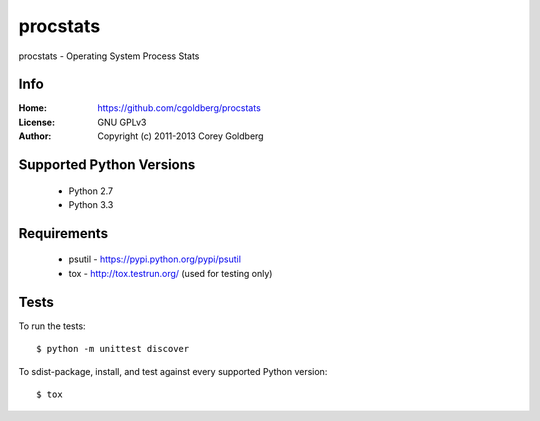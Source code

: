 =============
    procstats
=============

procstats - Operating System Process Stats

--------
    Info
--------

:Home: https://github.com/cgoldberg/procstats
:License: GNU GPLv3
:Author: Copyright (c) 2011-2013 Corey Goldberg

-----------------------------
    Supported Python Versions
-----------------------------

  * Python 2.7
  * Python 3.3

----------------
    Requirements
----------------

    * psutil - https://pypi.python.org/pypi/psutil
    * tox - http://tox.testrun.org/ (used for testing only)

---------
    Tests
---------

To run the tests::

    $ python -m unittest discover

To sdist-package, install, and test against every supported Python version::

    $ tox
